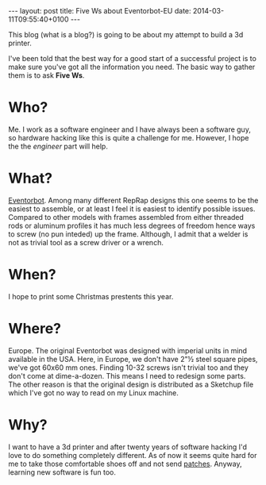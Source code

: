 #+BEGIN_HTML
---
layout: post
title:  Five Ws about Eventorbot-EU
date:   2014-03-11T09:55:40+0100
---
#+END_HTML

This blog (what is a blog?) is going to be about my attempt to build a
3d printer.

I've been told that the best way for a good start of a successful
project is to make sure you've got all the information you need. The
basic way to gather them is to ask *Five Ws*.

* Who?

Me. I work as a software engineer and I have always been a software
guy, so hardware hacking like this is quite a challenge for
me. However, I hope the the /engineer/ part will help.

* What?

[[http://reprap.org/wiki/Eventorbot][Eventorbot]]. Among many different RepRap designs this one seems to be
the easiest to assemble, or at least I feel it is easiest to identify
possible issues. Compared to other models with frames assembled from
either threaded rods or aluminum profiles it has much less degrees of
freedom hence ways to screw (no pun inteded) up the frame. Although, I
admit that a welder is not as trivial tool as a screw driver or a
wrench.

* When?

I hope to print some Christmas prestents this year.

* Where?

Europe. The original Eventorbot was designed with imperial units in
mind available in the USA. Here, in Europe, we don't have 2"½ steel
square pipes, we've got 60x60 mm ones. Finding 10-32 screws isn't
trivial too and they don't come at dime-a-dozen. This means I need to
redesign some parts.  The other reason is that the original design is
distributed as a Sketchup file which I've got no way to read on my
Linux machine.

* Why?

I want to have a 3d printer and after twenty years of software hacking
I'd love to do something completely different. As of now it seems
quite hard for me to take those comfortable shoes off and not send
[[https://github.com/openscad/openscad/pull/460][patches]]. Anyway, learning new software is fun too.
